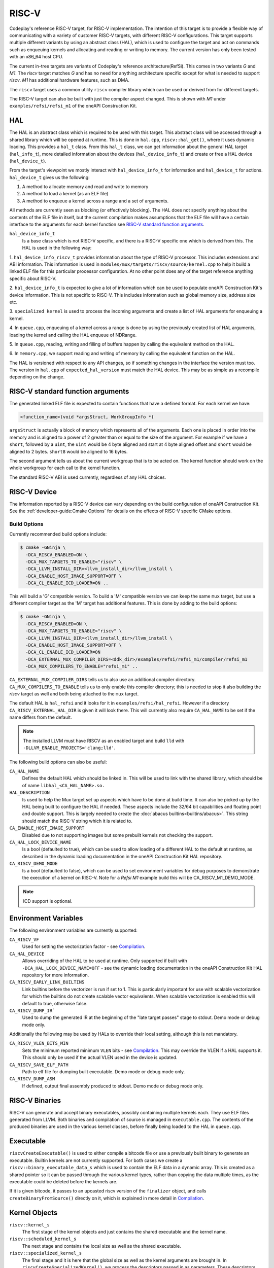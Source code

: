 RISC-V
======

Codeplay's reference RISC-V target, for RISC-V implementation. The intention of
this target is to provide a flexible way of communicating with a variety of
customer RISC-V targets, with different RISC-V configurations. This target
supports multiple different variants by using an abstract class (HAL), which is
used to configure the target and act on commands such as enqueuing kernels and
allocating and reading or writing to memory. The current version has only been
tested with an x86_64 host CPU.

The current in-tree targets are variants of Codeplay's reference
architecture(RefSi). This comes in two variants `G` and `M1`. The `riscv` target
matches `G` and has no need for anything architecture specific except for what is
needed to support `riscv`. `M1` has additional hardware features, such as DMA.

The ``riscv`` target uses a common utility ``riscv`` compiler library which can be
used or derived from for different targets. 

The RISC-V target can also be built with just the compiler aspect changed. This
is shown with `M1` under ``examples/refsi/refsi_m1`` of the oneAPI Construction Kit.

HAL
---

The HAL is an abstract class which is required to be used with this target. This
abstract class will be accessed through a shared library which will be opened at
runtime. This is done in ``hal.cpp``, ``riscv::hal_get()``, where it uses
dynamic loading. This provides a ``hal_t`` class. From this ``hal_t`` class, we
can get information about the general HAL target (``hal_info_t``), more detailed
information about the devices (``hal_device_info_t``) and create or free a HAL
device (``hal_device_t``).

.. seealso::
   For more detailed information on the HAL, see the :doc:`specification
   </specifications/hal>` and `:doc:`dynamic loading
   </modules/mux/hal/dynamic_loading>`.

From the target's viewpoint we mostly interact with ``hal_device_info_t`` for
information and ``hal_device_t`` for actions. ``hal_device_t`` gives us the
following:

1. A method to allocate memory and read and write to memory
2. A method to load a kernel (as an ELF file)
3. A method to enqueue a kernel across a range and a set of arguments.

All methods are currently seen as blocking (or effectively blocking). The HAL
does not specify anything about the contents of the ELF file in itself, but the
current compilation makes assumptions that the ELF file will have a certain
interface to the arguments for each kernel function see
`RISC-V standard function arguments`_.

``hal_device_info_t``
 Is a base class which is not RISC-V specific, and there is a RISC-V specific
 one which is derived from this. The HAL is used in the following way:

1. ``hal_device_info_riscv_t`` provides information about the type of RISC-V
processor. This includes extensions and ABI information. This information is
used in ``modules/mux/targets/riscv/source/kernel.cpp`` to help it build a linked
ELF file for this particular processor configuration. At no other point does any
of the target reference anything specific about RISC-V.

2. ``hal_device_info_t`` is expected to give a lot of information which can be
used to populate oneAPI Construction Kit's device information. This is not specific to
RISC-V. This includes information such as global memory size, address size etc.

3. ``specialized kernel`` is used to process the incoming arguments and create a
list of HAL arguments for enqueuing a kernel.

4. In ``queue.cpp``, enqueuing of a kernel across a range is done by using the
previously created list of HAL arguments, loading the kernel and calling the HAL
enqueue of NDRange.

5. In ``queue.cpp``, reading, writing and filling of buffers happen by calling the
equivalent method on the HAL.

6. In ``memory.cpp``, we support reading and writing of memory by calling the
equivalent function on the HAL.

The HAL is versioned with respect to any API changes, so if something changes in
the interface the version must too. The version in ``hal.cpp`` of
``expected_hal_version`` must match the HAL device. This may be as simple as a
recompile depending on the change.

RISC-V standard function arguments
----------------------------------

The generated linked ELF file is expected to contain functions that have a
defined format. For each kernel we have:

.. code-block:: cpp

  <function_name>(void *argsStruct, WorkGroupInfo *)

``argsStruct`` is actually a block of memory which represents all of the
arguments. Each one is placed in order into the memory and is aligned to a power
of 2 greater than or equal to the size of the argument. For example if we have a
``short``, followed by a ``uint``, the ``uint`` would be 4 byte aligned and
start at 4 byte aligned offset and ``short`` would be aligned to 2 bytes.
``short8`` would be aligned to 16 bytes.

The second argument tells us about the current workgroup that is to be acted on.
The kernel function should work on the whole workgroup for each call to the
kernel function.

.. seealso::
  For more information on this struct see the documentation in the HAL
  repository of oneAPI Construction Kit.

The standard RISC-V ABI is used currently, regardless of any HAL choices.

RISC-V Device
-------------

The information reported by a RISC-V device can vary depending on the build
configuration of oneAPI Construction Kit. See the
:ref:`developer-guide:Cmake Options` for details on the effects of RISC-V
specific CMake options.

Build Options
#############

Currently recommended build options include:

.. code-block:: console

 $ cmake -GNinja \
   -DCA_RISCV_ENABLED=ON \
   -DCA_MUX_TARGETS_TO_ENABLE="riscv" \
   -DCA_LLVM_INSTALL_DIR=<llvm_install_dir>/llvm_install \
   -DCA_ENABLE_HOST_IMAGE_SUPPORT=OFF \
   -DCA_CL_ENABLE_ICD_LOADER=ON ..

This will build a 'G' compatible version. To build a 'M' compatible version we
can keep the same ``mux`` target, but use a different compiler target as the 'M'
target has additional features. This is done by adding to the build options:

.. code-block:: console

 $ cmake -GNinja \
   -DCA_RISCV_ENABLED=ON \
   -DCA_MUX_TARGETS_TO_ENABLE="riscv" \
   -DCA_LLVM_INSTALL_DIR=<llvm_install_dir>/llvm_install \
   -DCA_ENABLE_HOST_IMAGE_SUPPORT=OFF \
   -DCA_CL_ENABLE_ICD_LOADER=ON
   -DCA_EXTERNAL_MUX_COMPILER_DIRS=<ddk_dir>/examples/refsi/refsi_m1/compiler/refsi_m1
   -DCA_MUX_COMPILERS_TO_ENABLE="refsi_m1" ..

``CA_EXTERNAL_MUX_COMPILER_DIRS`` tells us to also use an additional compiler
directory. ``CA_MUX_COMPILERS_TO_ENABLE`` tells us to only enable this compiler
directory; this is needed to stop it also building the `riscv` target as well and
both being attached to the ``mux`` target.


The default HAL is ``hal_refsi`` and it looks for it in
``examples/refsi/hal_refsi``. However if a directory
``CA_RISCV_EXTERNAL_HAL_DIR`` is given it will look there. This will currently
also require ``CA_HAL_NAME`` to be set if the name differs from the default.

.. note::
  The installed LLVM must have RISCV as an enabled target and build ``lld`` with
  ``-DLLVM_ENABLE_PROJECTS='clang;lld'``.

The following build options can also be useful:

``CA_HAL_NAME``
  Defines the default HAL which should be linked in. This will be used to link
  with the shared library, which should be of name ``libhal_<CA_HAL_NAME>.so.``

``HAL_DESCRIPTION``
  Is used to help the Mux target set up aspects which have to be done at build
  time. It can also be picked up by the HAL being built to configure the HAL if
  needed. These aspects include the 32/64 bit capabilities and floating point
  and double support. This is largely needed to create the
  :doc:`abacus builtins<builtins/abacus>`. This string should match the RISC-V
  string which it is related to.

``CA_ENABLE_HOST_IMAGE_SUPPORT``
  Disabled due to not supporting images but some prebuilt kernels not checking
  the support.

``CA_HAL_LOCK_DEVICE_NAME``
  Is a bool (defaulted to true), which can be used to allow loading of a
  different HAL to the default at runtime, as described in the dynamic loading
  documentation in the oneAPI Construction Kit HAL repository.


``CA_RISCV_DEMO_MODE``
  Is a bool (defaulted to false), which can be used to set environment variables
  for debug purposes to demonstrate the execution of a kernel on RISC-V. Note
  for a `Refsi M1` example build this will be CA_RISCV_M1_DEMO_MODE.

.. note::
  ICD support is optional.

Environment Variables
---------------------

The following environment variables are currently supported:

``CA_RISCV_VF``
  Used for setting the vectorization factor - see `Compilation`_.

``CA_HAL_DEVICE``
  Allows overriding of the HAL to be used at runtime. Only
  supported if built with ``-DCA_HAL_LOCK_DEVICE_NAME=OFF`` - see
  the dynamic loading documentation in the oneAPI Construction Kit HAL repository for more
  information.

``CA_RISCV_EARLY_LINK_BUILTINS``
  Link builtins before the vectorizer is run if set to 1. This is particularly
  important for use with scalable vectorization for which the builtins do not
  create scalable vector equivalents. When scalable vectorization is enabled
  this will default to true, otherwise false.

``CA_RISCV_DUMP_IR```
  Used to dump the generated IR at the beginning of the "late target passes"
  stage to stdout. Demo mode or debug mode only.

Additionally the following may be used by HALs to override their local setting,
although this is not mandatory.

``CA_RISCV_VLEN_BITS_MIN``
  Sets the minimum reported minimum ``VLEN`` bits - see `Compilation`_. This may
  override the VLEN if a HAL supports it. This should only be used if the actual VLEN
  used in the device is updated.

``CA_RISCV_SAVE_ELF_PATH``
  Path to elf file for dumping built executable. Demo mode or debug mode only.

``CA_RISCV_DUMP_ASM``
  If defined, output final assembly produced to stdout. Demo mode or debug mode only.

RISC-V Binaries
---------------

RISC-V can generate and accept binary executables, possibly containing multiple
kernels each. They use ELF files generated from LLVM. Both binaries and
compilation of source is managed in ``executable.cpp``. The contents of the
produced binaries are used in the various kernel classes, before finally being
loaded to the HAL in ``queue.cpp``.

Executable
----------

``riscvCreateExecutable()`` is used to either compile a bitcode file or use a
previously built binary to generate an executable. Builtin kernels are not
currently supported. For both cases we create a
``riscv::binary_executable_data_s`` which is used to contain the ELF data in a
dynamic array. This is created as a shared pointer so it can be passed through
the various kernel types, rather than copying the data multiple times, as the
executable could be deleted before the kernels are.

If it is given bitcode, it passes to an upcasted riscv version of the
``finalizer`` object, and calls ``createBinaryFromSource()`` directly on it,
which is explained in more detail in `Compilation`_.

Kernel Objects
--------------

``riscv::kernel_s``
  The first stage of the kernel objects and just contains the shared executable
  and the kernel name.

``riscv::scheduled_kernel_s``
  The next stage and contains the local size as well as the shared executable.

``riscv::specialized_kernel_s``
  The final stage and it is here that the global size as well as the kernel
  arguments are brought in. In ``riscvCreateSpecializedKernel()``, we process
  the descriptors passed in as parameters. These descriptors give information
  about each argument. These largely map one to one for each argument to
  equivalent ``hal::hal_arg_t``. In this function we create a vector of
  ``hal_arg_t`` objects and pass it to the created
  ``riscv::specialized_kernel_s``. This object also contains the global size of
  ``hal_arg_t`` values can be created. This specialized kernel is later pushed
  onto the command queue in ``riscvPushNDRange()`` and processed in
  ``threadPoolProcessCommands()`` in ``queue.cpp``.

Compilation
-----------

All actual compilation is done in the ``finalizer`` class method
``createBinaryFromSource()``. The first thing we do is upcast the
``hal_device_info_t`` and find out what extensions are supported in order to
initialize the target machine. We then read in the bitcode and turn it into an
LLVM Module. At this point we can run all the passes.

We also set ``--riscv-v-vector-bits-min`` based on the hal_device_info_t value
vlen if it exists and is non-zero, and enable :doc:`vecz` if ``CA_RISCV_VF`` is
set (or vector flags are enabled at the OpenCL options level).

``CA_RISCV_VF`` is defined as a comma separated list as follows:

* **S** - Use scalable vectorization
* **V** -  Vectorize only, otherwise produce both scalar and vector kernels
* **A** - Let Vecz automatically choose the vectorization factor
* **1-64** - Vectorization factor multiplier: the fixed amount itself, or the
  value that multiplies the scalable amount

.. note::
  For example, ``CA_RISCV_VF=4`` or ``CA_RISCV_VF=S,1``

All but one of the passes are util or LLVM passes. The util ones are detailed
:doc:`/modules/compiler/utils`, but the basics are as follows:

* :ref:`compiler::utils::AlignModuleStructsPass
  <modules/compiler/utils:AlignModuleStructsPass>`

* ``riscv::IRToBuiltinReplacementPass`` -
  A bespoke pass to handle some IR which currently produces link errors. This
  currently only includes ``frem`` and converts it a call to the ``fmod``
  builtin which is then handled by the :doc:`abacus builtins<builtins/abacus>`.

* :ref:`vecz::RunVeczPass<modules/compiler/utils:RunVeczPass>`

* :ref:`compiler::utils::LinkBuiltinsPass<modules/compiler/utils:LinkBuiltinsPass>`

* :ref:`compiler::utils::ReplaceMuxMathDeclsPass<modules/compiler/utils:ReplaceMuxMathDeclsPass>`

* ``llvm::InternalizePass`` - Used to help remove dead barrier calls after
  inlining

* :ref:`compiler::utils::FixupCallingConventionPass <modules/compiler/utils:FixupCallingConventionPass>`

* :ref:`compiler::utils::HandleBarriersPass <modules/compiler/utils:HandleBarriersPass>`

* :ref:`compiler::utils::AddSchedulingParametersPass <modules/compiler/utils:AddSchedulingParametersPass>`

* :ref:`compiler::utils::DefineMuxBuiltinsPass <modules/compiler/utils:DefineMuxBuiltinsPass>`

* :ref:`compiler::utils::AddKernelWrapperPass
  <modules/compiler/utils:AddKernelWrapperPass>` - Note that the use of this
  does not pack the args, but uses alignment to the power of 2 equal to or
  above the size of each argument

* :ref:`compiler::utils::ReplaceLocalModuleScopeVariablesPass
  <modules/compiler/utils:ReplaceLocalModuleScopeVariablesPass>`

After running these passes all kernels should have the appropriate function
signature of the argument structure and the schedule struct.

We then emit to a file and call LLD to link the final object. The
``hal_device_info_t`` gives the linker script to use. At this point we have an
ELF file which will be untouched until it gets passed to the HAL to load.

Processing commands
-------------------

``riscv::command_group_s`` is used to maintain a vector of commands which are
later processed in ``queue.cpp``. This is identical to the :doc:`host`
code, except it does not support images and ``host`` is renamed to ``riscv``.

The riscv device maintains a threadpool. This is more complicated than it needs
to be for our needs. Its main role here is to process the queued command and
signal semaphores as needed when operations are done.

The main function of interest is ``threadPoolProcessCommands()``. This acts on
the command from the queue. This command can be one of the following:

* ``command_type_read_buffer``
* ``command_type_write_buffer``
* ``command_type_fill_buffer``
* ``command_type_copy_buffer`` - read, write, fill and copy map directly onto
  ``hal_device_t`` equivalents
* ``command_type_user_callback``
* ``command_type_begin_query``
* ``command_type_end_query``
* ``command_type_reset_query_pool`` - These do not touch the HAL and use the
  query pool code in ``query_pool.cpp``, which is very similar to that of
  ``host`` target.
* ``command_type_ndrange`` - calls ``exec_command_type_ndrange()``, see below.

``exec_command_type_ndrange()`` uses multiple ``hal_device_t`` methods. It does
the following:

1. Loads the ELF file from the specialized kernel onto the device using
   ``hal_device->program_load()``.

2. It finds the entry point of the kernel, using
   ``hal_device->program_find_kernel()``

3. It executes the kernel across the ndrange using
   ``hal_device->kernel_exec()``.
